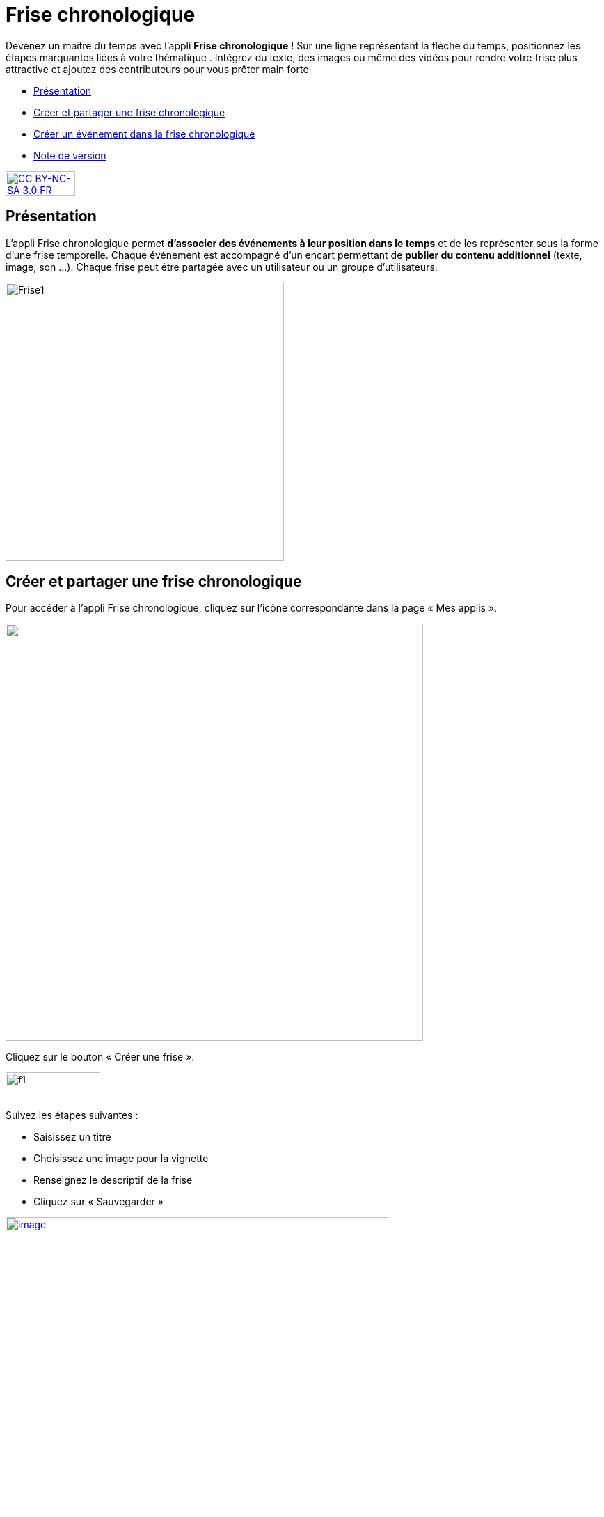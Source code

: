 [[frise-chronologique]]
= Frise chronologique

Devenez un maître du temps avec l'appli *Frise chronologique* ! Sur une ligne représentant la flèche du temps, positionnez les étapes marquantes liées à votre thématique . Intégrez du texte, des images ou même des vidéos pour rendre votre frise plus attractive et ajoutez des contributeurs pour vous prêter main forte

* link:index.html?iframe=true#presentation[Présentation]
* link:index.html?iframe=true#cas-d-usage-1[Créer et partager une frise
chronologique]
* link:index.html?iframe=true#cas-d-usage-2[Créer un événement dans la
frise chronologique]
* link:index.html?iframe=true#notes-de-versions[Note de version]

http://creativecommons.org/licenses/by-nc-sa/3.0/fr/[image:../../wp-content/uploads/2015/03/CC-BY-NC-SA-3.0-FR-300x105.png[CC
BY-NC-SA 3.0 FR,width=100,height=35]]

[[presentation]]
== Présentation

L'appli Frise chronologique permet *d'associer des événements à leur
position dans le temps* et de les représenter sous la forme d'une frise
temporelle. Chaque événement est accompagné d'un encart permettant de
**publier du contenu additionnel** (texte, image, son ...). Chaque frise
peut être partagée avec un utilisateur ou un groupe d'utilisateurs.

image:../../wp-content/uploads/2015/04/Frise1.png[Frise1,width=400]

[[cas-d-usage-1]]
== Créer et partager une frise chronologique

Pour accéder à l’appli Frise chronologique, cliquez sur l’icône
correspondante dans la page « Mes
applis ».

image:/assets/Page_mesapplis_1D.png["",width=600]


Cliquez sur le bouton « Créer une frise ».

image:../../wp-content/uploads/2015/07/f11.png[f1,width=136,height=39]

Suivez les étapes suivantes :

* Saisissez un titre
* Choisissez une image pour la vignette
* Renseignez le descriptif de la frise
* Cliquez sur « Sauvegarder »

link:../../wp-content/uploads/2016/01/FRISE_1.png[image:../../wp-content/uploads/2016/01/FRISE_1.png[image,width=550]]

La frise chronologique est maintenant créée. Pour la partager, saisissez
les premières lettres du nom de l’utilisateur ou d’un groupe
d’utilisateurs que vous recherchez (1), sélectionnez le résultat  (2) et
cochez les cases correspondant aux droits que vous souhaitez leur
attribuer (3).

Les différents droits que vous pouvez attribuer sont les suivants :

* Lecture : l’utilisateur peut visualiser la frise
* Contribution : l’utilisateur peut créer des événements sur la frise
* Gestion : l’utilisateur peut partager, modifier et supprimer la frise

image:../../wp-content/uploads/2015/06/f5.png[f5,width=494,height=205]

[[cas-d-usage-2]]
== Créer un événement dans la frise chronologique

Pour créer du contenu dans la frise, cliquez sur « Ajouter un
événement ».

image:../../wp-content/uploads/2016/08/frise1-1024x361.png[image,width=600,height=212]

Vous devez renseigner plusieurs informations pour créer un évènement :

* Le titre de l’évènement
* La date de début de l’évènement
* Une image d’illustration
* Une description

link:../../wp-content/uploads/2016/01/FRISE_21.png[ +
image:../../wp-content/uploads/2016/01/FRISE_21.png[image,width=450]]

* Une fois l’événement créé, il apparaît dans la frise chronologique.

image:../../wp-content/uploads/2015/06/f8.png[f8,width=450]

[[notes-de-versions]]
== Note de version

A chaque nouvelle version de l'application, les nouveautés seront
présentées dans cette section.
